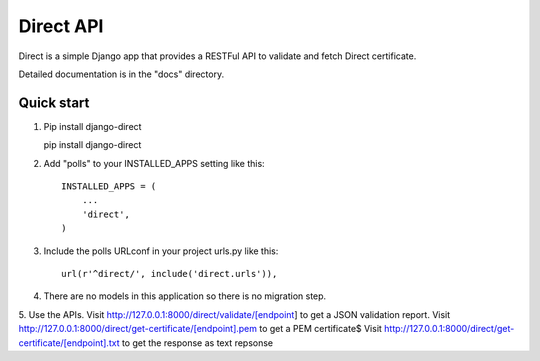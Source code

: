 ==========
Direct API
==========

Direct is a simple Django app that provides a RESTFul 
API to validate and fetch Direct certificate.

Detailed documentation is in the "docs" directory.

Quick start
-----------

1. Pip install django-direct

   pip install django-direct


2. Add "polls" to your INSTALLED_APPS setting like this::

    INSTALLED_APPS = (
        ...
        'direct',
    )

3. Include the polls URLconf in your project urls.py like this::

    url(r'^direct/', include('direct.urls')),

4. There are no models in this application so there is no migration step.

5. Use the APIs. Visit http://127.0.0.1:8000/direct/validate/[endpoint] to get a JSON validation report.
Visit http://127.0.0.1:8000/direct/get-certificate/[endpoint].pem to get a PEM certificate$
Visit http://127.0.0.1:8000/direct/get-certificate/[endpoint].txt to get the response as text repsonse


